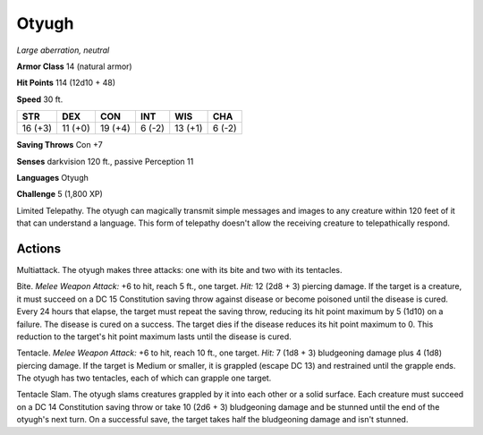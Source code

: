 Otyugh
------


.. https://stackoverflow.com/questions/11984652/bold-italic-in-restructuredtext

.. raw:: html

   <style type="text/css">
     span.bolditalic {
       font-weight: bold;
       font-style: italic;
     }
   </style>

.. role:: bi
   :class: bolditalic


*Large aberration, neutral*

**Armor Class** 14 (natural armor)

**Hit Points** 114 (12d10 + 48)

**Speed** 30 ft.

+-----------+-----------+-----------+-----------+-----------+-----------+
| **STR**   | **DEX**   | **CON**   | **INT**   | **WIS**   | **CHA**   |
+===========+===========+===========+===========+===========+===========+
| 16 (+3)   | 11 (+0)   | 19 (+4)   | 6 (-2)    | 13 (+1)   | 6 (-2)    |
+-----------+-----------+-----------+-----------+-----------+-----------+

**Saving Throws** Con +7

**Senses** darkvision 120 ft., passive Perception 11

**Languages** Otyugh

**Challenge** 5 (1,800 XP)

:bi:`Limited Telepathy`. The otyugh can magically transmit simple
messages and images to any creature within 120 feet of it that can
understand a language. This form of telepathy doesn't allow the
receiving creature to telepathically respond.


Actions
^^^^^^^

:bi:`Multiattack`. The otyugh makes three attacks: one with its bite and
two with its tentacles.

:bi:`Bite`. *Melee Weapon Attack:* +6 to hit, reach 5 ft., one target.
*Hit:* 12 (2d8 + 3) piercing damage. If the target is a creature, it
must succeed on a DC 15 Constitution saving throw against disease or
become poisoned until the disease is cured. Every 24 hours that elapse,
the target must repeat the saving throw, reducing its hit point maximum
by 5 (1d10) on a failure. The disease is cured on a success. The target
dies if the disease reduces its hit point maximum to 0. This reduction
to the target's hit point maximum lasts until the disease is cured.

:bi:`Tentacle`. *Melee Weapon Attack:* +6 to hit, reach 10 ft., one
target. *Hit:* 7 (1d8 + 3) bludgeoning damage plus 4 (1d8) piercing
damage. If the target is Medium or smaller, it is grappled (escape DC
13) and restrained until the grapple ends. The otyugh has two tentacles,
each of which can grapple one target.

:bi:`Tentacle Slam`. The otyugh slams creatures grappled by it into each
other or a solid surface. Each creature must succeed on a DC 14
Constitution saving throw or take 10 (2d6 + 3) bludgeoning damage and be
stunned until the end of the otyugh's next turn. On a successful save,
the target takes half the bludgeoning damage and isn't stunned.

